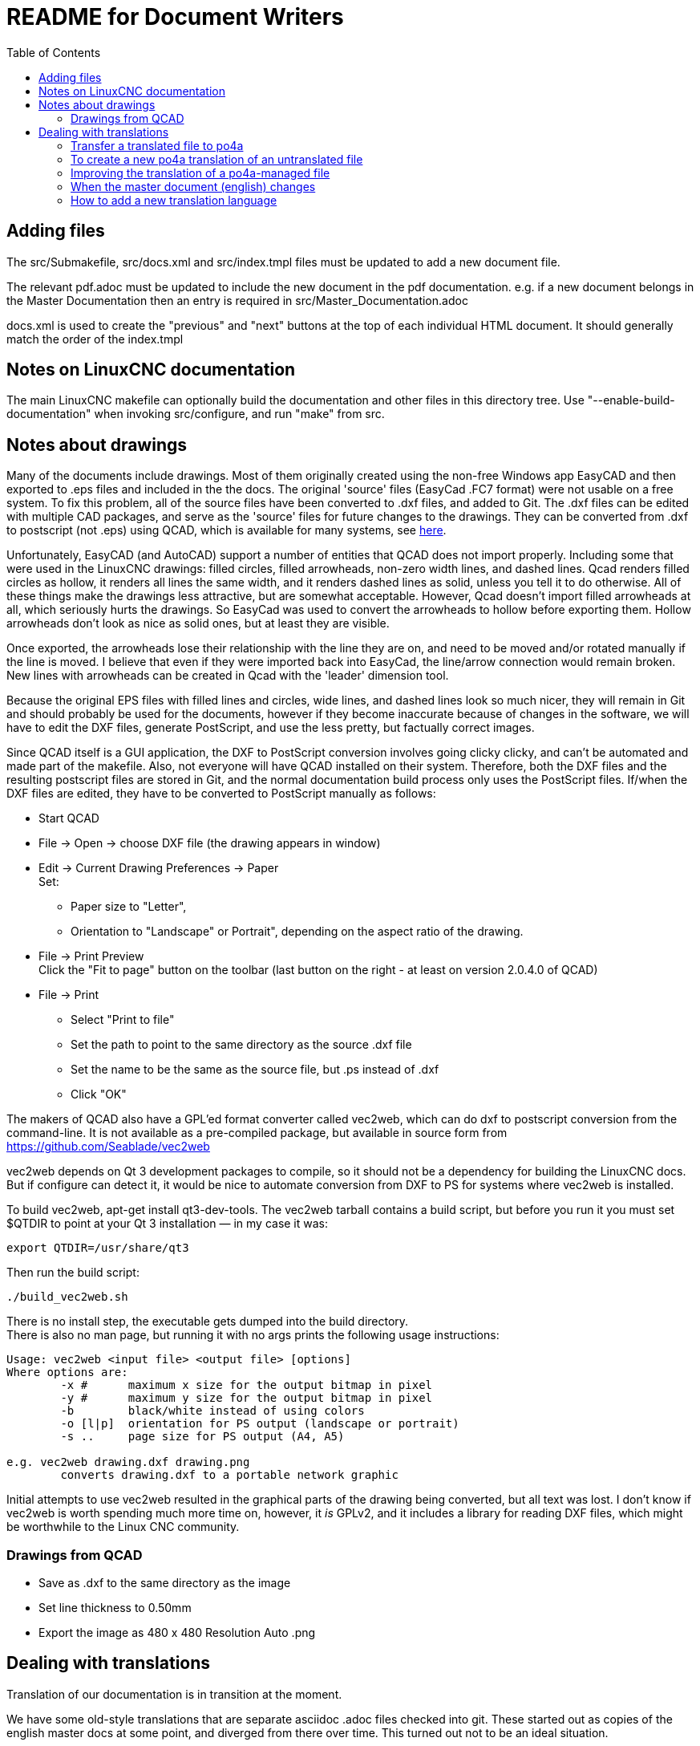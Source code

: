 :lang: en
:toc:

= README for Document Writers

== Adding files

The src/Submakefile, src/docs.xml and src/index.tmpl files must be
updated to add a new document file.

The relevant pdf.adoc must be updated to include the new document in the
pdf documentation. e.g. if a new document belongs in the Master
Documentation then an entry is required in src/Master_Documentation.adoc

docs.xml is used to create the "previous" and "next" buttons at the top
of each individual HTML document. It should generally match the order of
the index.tmpl

== Notes on LinuxCNC documentation

The main LinuxCNC makefile can optionally build the documentation and
other files in this directory tree. Use "--enable-build-documentation"
when invoking src/configure, and run "make" from src.

== Notes about drawings

Many of the documents include drawings. Most of them originally
created using the non-free Windows app EasyCAD and then exported to .eps
files and included in the the docs. The original 'source' files
(EasyCad .FC7 format) were not usable on a free system.  To fix this
problem, all of the source files have been converted to .dxf files,
and added to Git. The .dxf files can be edited with multiple CAD packages,
and serve as the 'source' files for future changes to the drawings.
They can be converted from .dxf to postscript (not .eps) using QCAD,
which is available for many systems, see link:https://repology.org/project/qcad/[here].

Unfortunately, EasyCAD (and AutoCAD) support a number of entities
that QCAD does not import properly. Including some that were used
in the LinuxCNC drawings: filled circles, filled arrowheads, non-zero
width lines, and dashed lines.  Qcad renders filled circles as
hollow, it renders all lines the same width, and it renders dashed
lines as solid, unless you tell it to do otherwise.  All of these
things make the drawings less attractive, but are somewhat
acceptable.  However, Qcad doesn't import filled arrowheads at all,
which seriously hurts the drawings.  So EasyCad was used to convert
the arrowheads to hollow before exporting them.  Hollow arrowheads
don't look as nice as solid ones, but at least they are visible.

Once exported, the arrowheads lose their relationship with the line they
are on, and need to be moved and/or rotated manually if the line is
moved.  I believe that even if they were imported back into EasyCad, the
line/arrow connection would remain broken. New lines with arrowheads can
be created in Qcad with the 'leader' dimension tool.

Because the original EPS files with filled lines and circles, wide lines,
and dashed lines look so much nicer, they will remain in Git and should
probably be used for the documents, however if they become inaccurate
because of changes in the software, we will have to edit the DXF files,
generate PostScript, and use the less pretty, but factually correct
images.

Since QCAD itself is a GUI application, the DXF to PostScript conversion
involves going clicky clicky, and can't be automated and made part of the
makefile. Also, not everyone will have QCAD installed on their system.
Therefore, both the DXF files and the resulting postscript
files are stored in Git, and the normal documentation build process only
uses the PostScript files. If/when the DXF files are edited, they have
to be converted to PostScript manually as follows:

- Start QCAD
- File → Open → choose DXF file (the drawing appears in window)
- Edit → Current Drawing Preferences → Paper +
  Set:
  * Paper size to "Letter",
  * Orientation to "Landscape" or Portrait", depending on the aspect
    ratio of the drawing.
- File → Print Preview +
  Click the "Fit to page" button on the toolbar (last button on the
  right - at least on version 2.0.4.0 of QCAD)
- File → Print
  * Select "Print to file"
  * Set the path to point to the same directory as the source .dxf file
  * Set the name to be the same as the source file, but .ps instead
    of .dxf
  * Click "OK"

The makers of QCAD also have a GPL'ed format converter called vec2web,
which can do dxf to postscript conversion from the command-line. It
is not available as a pre-compiled package, but available in source
form from https://github.com/Seablade/vec2web

vec2web depends on Qt 3 development packages to compile, so it should
not be a dependency for building the LinuxCNC docs. But if configure can
detect it, it would be nice to automate conversion from DXF to PS for
systems where vec2web is installed.

To build vec2web, apt-get install qt3-dev-tools.
The vec2web tarball contains a build script, but before you run it you
must set $QTDIR to point at your Qt 3 installation — in my case it was:

```
export QTDIR=/usr/share/qt3
```

Then run the build script:

```
./build_vec2web.sh
```

There is no install step, the executable gets dumped into the build
directory. +
There is also no man page, but running it with no args prints the
following usage instructions:

```
Usage: vec2web <input file> <output file> [options]
Where options are:
        -x #      maximum x size for the output bitmap in pixel
        -y #      maximum y size for the output bitmap in pixel
        -b        black/white instead of using colors
        -o [l|p]  orientation for PS output (landscape or portrait)
        -s ..     page size for PS output (A4, A5)

e.g. vec2web drawing.dxf drawing.png
        converts drawing.dxf to a portable network graphic
```

Initial attempts to use vec2web resulted in the graphical parts of the
drawing being converted, but all text was lost. I don't know if vec2web
is worth spending much more time on, however, it _is_ GPLv2, and it
includes a library for reading DXF files, which might be worthwhile to
the Linux CNC community.

=== Drawings from QCAD

- Save as .dxf to the same directory as the image
- Set line thickness to 0.50mm
- Export the  image as 480 x 480 Resolution Auto .png

== Dealing with translations

Translation of our documentation is in transition at the moment.

We have some old-style translations that are separate asciidoc .adoc
files checked into git. These started out as copies of the english
master docs at some point, and diverged from there over time.  This
turned out not to be an ideal situation.

We are experimenting with a new system using
https://po4a.alioth.debian.org/[po4a]. With po4a, the English text
is the master document, and each paragraph is translated using
gettext, just like the strings in our software.

Some documentation of po4a is available in the
https://po4a.alioth.debian.org/man/man7/po4a.7.php[po4a(7)] manpage.

We are using po4a version 0.62, available in Debian Bullseye.

=== Transfer a translated file to po4a

If there is a pre-existing translation of the file to your language,
create a .po translation database seeded by the old translation.

If the english file is called "file.adoc" then the old pre-existing
translated file is probably called "file_fr.adoc" (for the french
translation, as an example), and the translation database should be
called "file.fr.po". Creating PO file from adoc can be done by running
this command:

```
(f=getting-linuxcnc; l=cn; po4a-gettextize \
  > --format asciidoc \
  > -m ${f}.adoc -M utf8 \
  > -l ${f}_${l}.adoc -L utf8 \
  > -p ${f}.${l}.po)
```

Similarly, for translated manual pages:

```
(f=elbpcom.1; l=es; po4a-gettextize \
  > --format asciidoc \
  > -m man/man1/${f} -M utf8 \
  > -l man/${l}/man1/${f} -L utf8 \
  -p ${f}.${l}.po)
```

To append the extracted translations to the combined PO file, do
something like this:

```
msgcat --use-first po/documentation.es.po \
  > elbpcom.1.es.po \
  > po/documentation.es.po
```

=== To create a new po4a translation of an untranslated file

If there is no pre-existing translation of the file to your language,
create an empty .po file to start with.  If the english file is called
"file.adoc" then the translation database should be called "file.se.po"
(for the swedish translation, as an example).  It is created by running
this command:

```
po4a-gettextize --format text \
  > -m file.adoc -M utf8 \
  > -p file.se.po
```

=== Improving the translation of a po4a-managed file

Translations are done paragraph by paragraph.

You can use a GUI tool like Poedit or Gtranslator or others, or you can
(carefully!) edit the .po file by hand.

The next time the translated document gets rebuilt, the updated
translations will be used.

=== When the master document (english) changes

When the master document (english) file has changed, use the
po4a-updatepo to update the .po files:

```
po4a-updatepo -f text \
  > -m file.adoc \
  > -p file.fr.po
```

=== How to add a new translation language

Determine the ISO 639-1 code for your new language (for example:
English -> "en", Vietnamese -> "vi", etc).  This becomes the "NEWLANG"
variable in the examples below.  There is a list of codes here:
<https://en.wikipedia.org/wiki/List_of_ISO_639-1_codes>

Add the asciidoc source files containing your new translation. Usually
that means copying the language files from one of the existing
languages, probably English since that's usually the most up-to-date.

Copy the docs/po/documentation.pot to docs/po/documentation.$LANG.po.
where $LANG is a two letter language code according to ISO 639-1, or
three letter code according to ISO 639-2 if no two letter code exist.
Add the new language code to the proper place in docs/po4a.conf.

Add the new files in the correct place in `docs/src/Submakefile` to
ensure they will be built.

Edit debian/control.in to add the new linuxcnc-doc-$NEWLANG package.
Add the new doc package to the "or" list of the "Recommends" line of the
linuxcnc main package.

Add the new language to the list in the DOCS_PACKAGES variable in
debian/configure.

If there is a texlive-lang-$NEWLANGUAGE package for your new language,
add it to the DOC_DEPENDS variable in debian/configure.

Add the appropriate `linuxcnc-doc-$NEWLANG.*` files for the new package,
probably by copying and editing `debian/linuxcnc-doc-en.*`.

Test build the packages and verify!

// vim: set syntax=asciidoc:
